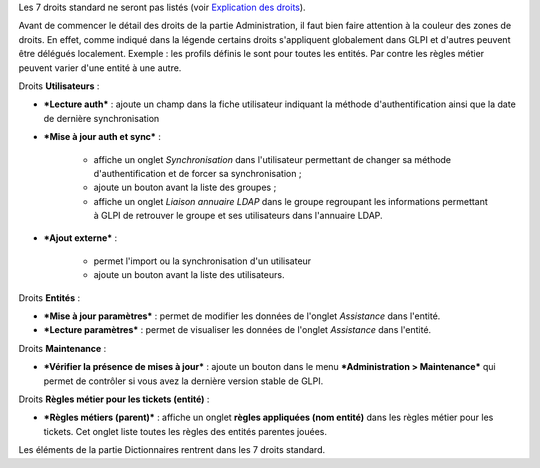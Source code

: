 Les 7 droits standard ne seront pas listés (voir `Explication des droits <07_Module_Administration/07_Profils/01_Profils.rst>`__).

Avant de commencer le détail des droits de la partie Administration, il faut bien faire attention à la couleur des zones de droits. En effet, comme indiqué dans la légende |image| certains droits s'appliquent globalement dans GLPI et d'autres peuvent être délégués localement.  Exemple : les profils définis le sont pour toutes les entités. Par contre les règles métier peuvent varier d'une entité à une autre.

|image| Droits **Utilisateurs** :

- ***Lecture auth*** : ajoute un champ dans la fiche utilisateur indiquant la méthode d'authentification ainsi que la date de dernière synchronisation

- ***Mise à jour auth et sync*** :

   - affiche un onglet *Synchronisation* dans l'utilisateur permettant de changer sa méthode d'authentification et de forcer sa synchronisation ;
   - ajoute un bouton |image| avant la liste des groupes ;
   - affiche un onglet *Liaison annuaire LDAP* dans le groupe regroupant les informations permettant à GLPI de retrouver le groupe et ses utilisateurs dans l'annuaire LDAP.

- ***Ajout externe*** :

   - permet l'import ou la synchronisation d'un utilisateur
   - ajoute un bouton |image| avant la liste des utilisateurs.

Droits **Entités** :

- ***Mise à jour paramètres*** : permet de modifier les données de l'onglet *Assistance* dans l'entité.

- ***Lecture paramètres*** : permet de visualiser les données de l'onglet *Assistance* dans l'entité.

Droits **Maintenance** :

- ***Vérifier la présence de mises à jour*** : ajoute un bouton |image| dans le menu ***Administration > Maintenance*** qui permet de contrôler si vous avez la dernière version stable de GLPI.

|image| Droits **Règles métier pour les tickets (entité)** :

- ***Règles métiers (parent)*** : affiche un onglet **règles appliquées (nom entité)** dans les règles métier pour les tickets. Cet onglet liste toutes les règles des entités parentes jouées.

|image| Les éléments de la partie Dictionnaires rentrent dans les 7 droits standard.

.. |image| image:: /image/legendedroits.png
.. |image| image:: /image/admin.png
.. |image| image:: /image/addUserLdap.png
.. |image| image:: /image/checkVersion.png
.. |image| image:: /image/regles.png
.. |image| image:: /image/dico.png


